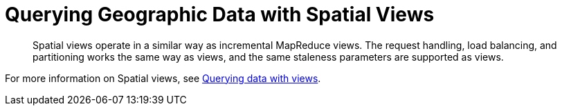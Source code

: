 = Querying Geographic Data with Spatial Views
:page-type: concept

[abstract]
Spatial views operate in a similar way as incremental MapReduce views.
The request handling, load balancing, and partitioning works the same way as views, and the same staleness parameters are supported as views.

For more information on Spatial views, see xref:querying-data-with-views.adoc[Querying data with views].
